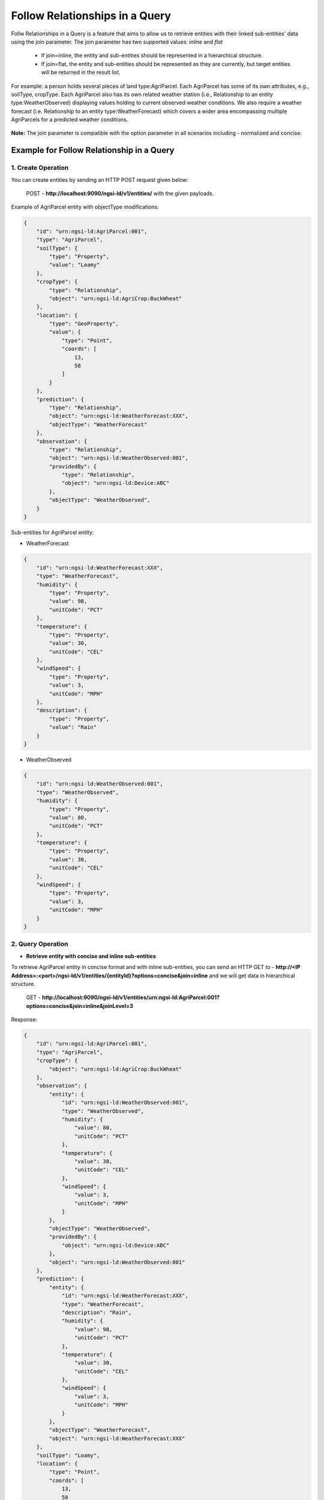 *********************************
Follow Relationships in a Query
*********************************

Follw Relationships in a Query is a feature that aims to allow us to retrieve entities with their linked sub-entities' data using the join parameter.
The join parameter has two supported values: *inline* and *flat*
	- If join=inline, the entity and sub-entities should be represented in a hierarchical structure.
	- If join=flat, the entity and sub-entities should be represented as they are currently, but target entities will be returned in the result list.

For example:  a person holds several pieces of land type:AgriParcel. Each AgriParcel has some of its own attributes, e.g., soilType, cropType. Each AgriParcel also has its own related weather station (i.e., Relationship to an entity type:WeatherObserved) displaying values holding to current observed weather conditions. We also require a weather forecast (i.e. Relationship to an entity type:WeatherForecast) which covers a wider area encompassing multiple AgriParcels for a predicted weather conditions.

.. figure:: figures/followRelationshipDiagram.png

**Note:** The join parameter is compatible with the option parameter in all scenarios including - normalized and concise.

Example for Follow Relationship in a Query
---------------------------------------------

1. Create Operation
=========================
You can create entities by sending an HTTP POST request given below:

	POST - **http://localhost:9090/ngsi-ld/v1/entities/**  with the given payloads.

Example of AgriParcel entity with objectType modifications:

.. code-block:: JSON

 {
     "id": "urn:ngsi-ld:AgriParcel:001",
     "type": "AgriParcel",
     "soilType": {
         "type": "Property",
         "value": "Loamy"
     },
     "cropType": {
         "type": "Relationship",
         "object": "urn:ngsi-ld:AgriCrop:BuckWheat"
     },
     "location": {
         "type": "GeoProperty",
         "value": {
             "type": "Point",
             "coords": [
                 13,
                 58
             ]
         }
     },
     "prediction": {
         "type": "Relationship",
         "object": "urn:ngsi-ld:WeatherForecast:XXX",
         "objectType": "WeatherForecast"
     },
     "observation": {
         "type": "Relationship",
         "object": "urn:ngsi-ld:WeatherObserved:001",
         "providedBy": {
             "type": "Relationship",
             "object": "urn:ngsi-ld:Device:ABC"
         },
         "objectType": "WeatherObserved",
     }
 }
 
Sub-entities for AgriParcel entity:

•	WeatherForecast

.. code-block:: JSON

 {
     "id": "urn:ngsi-ld:WeatherForecast:XXX",
     "type": "WeatherForecast",
     "humidity": {
         "type": "Property",
         "value": 98,
         "unitCode": "PCT"
     },
     "temperature": {
         "type": "Property",
         "value": 30,
         "unitCode": "CEL"
     },
     "windSpeed": {
         "type": "Property",
         "value": 3,
         "unitCode": "MPH"
     },
     "description": {
         "type": "Property",
         "value": "Rain"
     }
 }

•	WeatherObserved

.. code-block:: JSON

 {
     "id": "urn:ngsi-ld:WeatherObserved:001",
     "type": "WeatherObserved",
     "humidity": {
         "type": "Property",
         "value": 80,
         "unitCode": "PCT"
     },
     "temperature": {
         "type": "Property",
         "value": 30,
         "unitCode": "CEL"
     },
     "windSpeed": {
         "type": "Property",
         "value": 3,
         "unitCode": "MPH"
     }
 }

2. Query Operation
=====================

- **Retrieve entity with concise and inline sub-entities**

To retrieve AgriParcel entity in concise format and with inline sub-entities, you can send an HTTP GET to - **http://<IP Address>:<port>/ngsi-ld/v1/entities/{entityId}?options=concise&join=inline** and we will get data in hierarchical structure.
	
	GET - **http://localhost:9090/ngsi-ld/v1/entities/urn:ngsi-ld:AgriParcel:001?options=concise&join=inline&joinLevel=3**

Response:

.. code-block:: JSON

 {
     "id": "urn:ngsi-ld:AgriParcel:001",
     "type": "AgriParcel",
     "cropType": {
         "object": "urn:ngsi-ld:AgriCrop:BuckWheat"
     },
     "observation": {
         "entity": {
             "id": "urn:ngsi-ld:WeatherObserved:001",
             "type": "WeatherObserved",
             "humidity": {
                 "value": 80,
                 "unitCode": "PCT"
             },
             "temperature": {
                 "value": 30,
                 "unitCode": "CEL"
             },
             "windSpeed": {
                 "value": 3,
                 "unitCode": "MPH"
             }
         },
         "objectType": "WeatherObserved",
         "providedBy": {
             "object": "urn:ngsi-ld:Device:ABC"
         },
         "object": "urn:ngsi-ld:WeatherObserved:001"
     },
     "prediction": {
         "entity": {
             "id": "urn:ngsi-ld:WeatherForecast:XXX",
             "type": "WeatherForecast",
             "description": "Rain",
             "humidity": {
                 "value": 98,
                 "unitCode": "PCT"
             },
             "temperature": {
                 "value": 30,
                 "unitCode": "CEL"
             },
             "windSpeed": {
                 "value": 3,
                 "unitCode": "MPH"
             }
         },
         "objectType": "WeatherForecast",
         "object": "urn:ngsi-ld:WeatherForecast:XXX"
     },
     "soilType": "Loamy",
     "location": {
         "type": "Point",
         "coords": [
             13,
             58
         ]
     }
 }

- **Retrieve entity with concise and flat sub-entities**

To retrieve AgriParcel entity in concise format and with flat sub-entities, you can send an HTTP GET to - **http://<IP Address>:<port>/ngsi-ld/v1/entities/{entityId}?options=concise&join=flat** and we will get target entities returned in list.
	
	GET - **http://localhost:9090/ngsi-ld/v1/entities/urn:ngsi-ld:AgriParcel:001?options=concise&join=flat&joinLevel=3**

Response:

.. code-block:: JSON

 [
     {
         "id": "urn:ngsi-ld:AgriParcel:001",
         "type": "AgriParcel",
         "cropType": {
             "object": "urn:ngsi-ld:AgriCrop:BuckWheat"
         },
         "observation": {
             "objectType": "WeatherObserved",
             "providedBy": {
                 "object": "urn:ngsi-ld:Device:ABC"
             },
             "object": "urn:ngsi-ld:WeatherObserved:001"
         },
         "prediction": {
             "objectType": "WeatherForecast",
             "object": "urn:ngsi-ld:WeatherForecast:XXX"
         },
         "soilType": "Loamy",
         "location": {
             "type": "Point",
             "coords": [
                 13,
                 58
             ]
         }
     },
     {
         "id": "urn:ngsi-ld:WeatherObserved:001",
         "type": "WeatherObserved",
         "humidity": {
             "value": 80,
             "unitCode": "PCT"
         },
         "temperature": {
             "value": 30,
             "unitCode": "CEL"
         },
         "windSpeed": {
             "value": 3,
             "unitCode": "MPH"
         }
     },
     {
         "id": "urn:ngsi-ld:WeatherForecast:XXX",
         "type": "WeatherForecast",
         "description": "Rain",
         "humidity": {
             "value": 98,
             "unitCode": "PCT"
         },
         "temperature": {
             "value": 30,
             "unitCode": "CEL"
         },
         "windSpeed": {
             "value": 3,
             "unitCode": "MPH"
         }
     }
 ]
 
- **Retrieve entities with idsOnly parameter**

To retrieve entities with idsOnly parameter, you can send an HTTP GET to - **http://<IP Address>:<port>/ngsi-ld/v1/entities/{entityId}?dsOnly=true&joinLevel=3** and we will get target entities ids.
	
	GET - **http://localhost:9090/ngsi-ld/v1/entities/urn:ngsi-ld:AgriParcel:001?idsOnly=true&joinLevel=3**

Response:

.. code-block:: JSON

 [
     {
         "id": "urn:ngsi-ld:AgriParcel:001"
     },
     {
         "id": "urn:ngsi-ld:WeatherForecast:XXX"
     },
     {
         "id": "urn:ngsi-ld:WeatherObserved:001"
     }
 ]
 
- **Retrieve entity in concise format, with inline sub-entities and attribute filters**

To retrieve entities with inline sub-entities and attribute filters, you can send an HTTP GET to - **http://<IP Address>:<port>/ngsi-ld/v1/entities/{entityId}?options=concise&join=inline&attrs={}**.

Example: Give me the data corresponding to soil type and the observed humidity and wind speed

	GET - **http://localhost:9090/ngsi-ld/v1/entities/urn:ngsi-ld:AgriParcel:001?options=concise&join=inline&attrs=soilType,observation{humidity,windSpeed}&joinLevel=3**

**Note:** You should use URL encoder here for consistency.

Response:

.. code-block:: JSON

 {
     "id": "urn:ngsi-ld:AgriParcel:001",
     "type": "AgriParcel",
     "observation": {
         "entity": {
             "id": "urn:ngsi-ld:WeatherObserved:001",
             "type": "WeatherObserved",
             "humidity": {
                 "value": 80,
                 "unitCode": "PCT"
             },
             "windSpeed": {
                 "value": 3,
                 "unitCode": "MPH"
             }
         },
         "objectType": "WeatherObserved",
         "providedBy": {
             "object": "urn:ngsi-ld:Device:ABC"
         },
         "object": "urn:ngsi-ld:WeatherObserved:001"
     },
     "soilType": "Loamy"
 }
